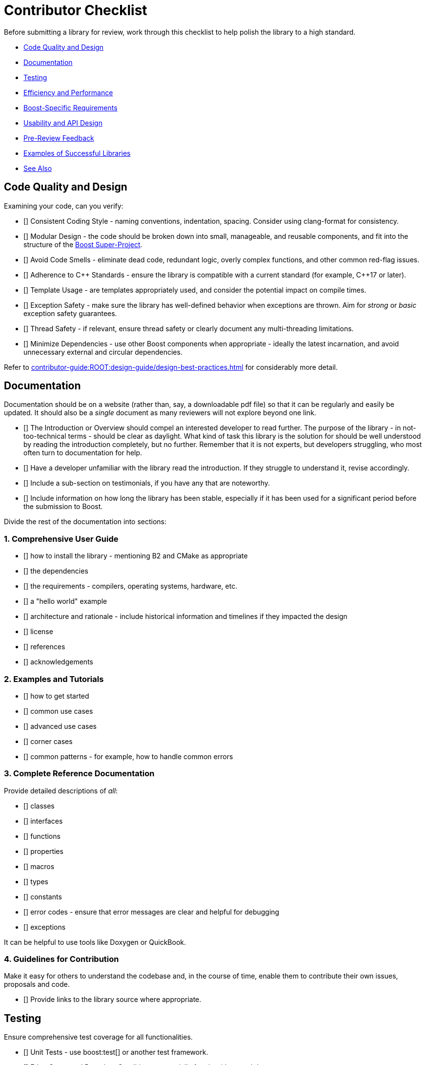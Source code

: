 ////
Copyright (c) 2024 The C++ Alliance, Inc. (https://cppalliance.org)

Distributed under the Boost Software License, Version 1.0. (See accompanying
file LICENSE_1_0.txt or copy at http://www.boost.org/LICENSE_1_0.txt)

Official repository: https://github.com/boostorg/website-v2-docs
////
= Contributor Checklist
:navtitle: Contributor Checklist

Before submitting a library for review, work through this checklist to help polish the library to a high standard.

[circle]
* <<Code Quality and Design>>
* <<Documentation>>
* <<Testing>>
* <<Efficiency and Performance>>
* <<Boost-Specific Requirements>>
* <<Usability and API Design>>
* <<Pre-Review Feedback>>
* <<Examples of Successful Libraries>>
* <<See Also>>

== Code Quality and Design

Examining your code, can you verify:

* [] Consistent Coding Style - naming conventions, indentation, spacing. Consider using clang-format for consistency.
* [] Modular Design - the code should be broken down into small, manageable, and reusable components, and fit into the structure of the xref:contributor-guide:ROOT:superproject/getting-started.adoc[Boost Super-Project].
* [] Avoid Code Smells - eliminate dead code, redundant logic, overly complex functions, and other common red-flag issues.
* [] Adherence to pass:[C++] Standards - ensure the library is compatible with a current standard (for example, pass:[C++]17 or later).
* [] Template Usage - are templates appropriately used, and consider the potential impact on compile times.
* [] Exception Safety - make sure the library has well-defined behavior when exceptions are thrown. Aim for _strong_ or _basic_ exception safety guarantees.
* [] Thread Safety - if relevant, ensure thread safety or clearly document any multi-threading limitations.
* [] Minimize Dependencies - use other Boost components when appropriate - ideally the latest incarnation, and avoid unnecessary external and circular dependencies.

Refer to xref:contributor-guide:ROOT:design-guide/design-best-practices.adoc[] for considerably more detail.

== Documentation

Documentation should be on a website (rather than, say, a downloadable pdf file) so that it can be regularly and easily be updated. It should also be a _single_ document as many reviewers will not explore beyond one link.

* [] The Introduction or Overview should compel an interested developer to read further. The purpose of the library - in not-too-technical terms - should be clear as daylight. What kind of task this library is the solution for should be well understood by reading the introduction completely, but no further. Remember that it is not experts, but developers struggling, who most often turn to documentation for help.
* [] Have a developer unfamiliar with the library read the introduction. If they struggle to understand it, revise accordingly.
* [] Include a sub-section on testimonials, if you have any that are noteworthy.
* [] Include information on how long the library has been stable, especially if it has been used for a significant period before the submission to Boost.


Divide the rest of the documentation into sections:

=== 1. Comprehensive User Guide

* [] how to install the library - mentioning B2 and CMake as appropriate 
* [] the dependencies
* [] the requirements - compilers, operating systems, hardware, etc.
* [] a "hello world" example
* [] architecture and rationale - include historical information and timelines if they impacted the design
* [] license
* [] references
* [] acknowledgements

=== 2. Examples and Tutorials

* [] how to get started
* [] common use cases
* [] advanced use cases
* [] corner cases
* [] common patterns - for example, how to handle common errors

=== 3. Complete Reference Documentation

Provide detailed descriptions of _all_:

* [] classes
* [] interfaces
* [] functions
* [] properties
* [] macros
* [] types
* [] constants
* [] error codes - ensure that error messages are clear and helpful for debugging
* [] exceptions

It can be helpful to use tools like Doxygen or QuickBook. 

=== 4. Guidelines for Contribution

Make it easy for others to understand the codebase and, in the course of time, enable them to contribute their own issues, proposals and code. 

* [] Provide links to the library source where appropriate.

== Testing

Ensure comprehensive test coverage for all functionalities.

* [] Unit Tests - use boost:test[] or another test framework.
* [] Edge Cases and Boundary Conditions - especially for algorithms and data structures.
* [] Cross-Platform Compatibility - verify that the library works on different platforms (Windows, Linux, macOS). Consider using CI tools like GitHub Actions or Travis CI to automate this process.
* [] Build Configurations - test with different compilers (GCC, Clang, MSVC) and optimization levels.
* [] Stress Tests - add stress tests (low memory, high CPU usage, etc.) to see how the library performs under heavy loads.

== Efficiency and Performance

As a minimum for validating your library performance, consider:

* [] Including benchmarks to demonstrate the library's performance. Compare against existing solutions if possible.
* [] Optimizing for memory usage and consider using `std::move` and `std::unique_ptr` where appropriate to minimize allocations.
* [] Avoiding unnecessary copies by using `const &`, `std::move`, and `std::forward` properly to avoid unnecessary data copying.

== Boost-Specific Requirements

Boost library technical requirements are laid out in detail:

* [] xref:contributor-guide:ROOT:requirements/library-requirements.adoc[]

== Usability and API Design

For usability, verify that you have:

* [] A Simple and Intuitive Interface - avoid unnecessarily complex APIs.
* [] A Consistent API -  consistent naming conventions, argument orders, and return types across the library.
* [] Clear Error Handling - clearly define and handle error cases. Use exceptions where appropriate and document expected exceptions.
* [] Template Type Deduction - ensure templates are designed to support type deduction and intuitive usage.

== Pre-Review Feedback

Before submitting for a formal review, have you:

* [] Sought feedback from a smaller group of developers. Consider hosting the code on GitHub to get initial feedback from your community.
* [] Addressed all feedback from the pre-submission review.

== Examples of Successful Libraries

Consider a brief study of some existing popular Boost libraries and use them as benchmarks for quality and completeness. Recommended libraries for study include:

* [] boost:asio[]
* [] boost:json[]
* [] boost:mp11[]
* [] boost:spirit[]


== See Also

* xref:contributor-guide:ROOT:superproject/getting-started.adoc[Boost Super-Project]
* xref:contributor-guide:ROOT:contributors-faq.adoc[Contributor Guide FAQ]
* xref:contributor-guide:ROOT:design-guide/design-best-practices.adoc[]
* xref:contributor-guide:ROOT:requirements/library-requirements.adoc[]